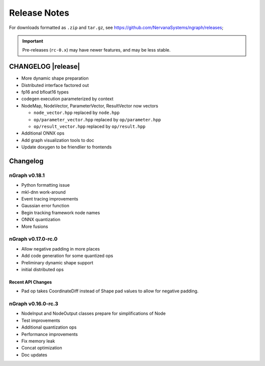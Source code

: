 .. ngraph/release-notes:

Release Notes
#############

For downloads formatted as ``.zip`` and ``tar.gz``, see https://github.com/NervanaSystems/ngraph/releases; 

.. important:: Pre-releases (``rc-0.x``) may have newer features, and may be 
   less stable.  

CHANGELOG |release|
===================

+ More dynamic shape preparation
+ Distributed interface factored out
+ fp16 and bfloat16 types
+ codegen execution parameterized by context
+ NodeMap, NodeVector, ParameterVector, ResultVector now vectors
  
  - ``node_vector.hpp`` replaced by ``node.hpp``
  - ``op/parameter_vector.hpp`` replaced by ``op/parameter.hpp``
  - ``op/result_vector.hpp`` replaced by ``op/result.hpp``

+ Additional ONNX ops
+ Add graph visualization tools to doc
+ Update doxygen to be friendlier to frontends


Changelog 
=========


nGraph v0.18.1
--------------

+ Python formatting issue
+ mkl-dnn work-around
+ Event tracing improvements
+ Gaussian error function
+ Begin tracking framework node names
+ ONNX quantization
+ More fusions


nGraph v0.17.0-rc.0
-------------------

+ Allow negative padding in more places
+ Add code generation for some quantized ops
+ Preliminary dynamic shape support
+ initial distributed ops

Recent API Changes
~~~~~~~~~~~~~~~~~~

+ Pad op takes CoordinateDiff instead of Shape pad values to allow for negative padding.


nGraph v0.16.0-rc.3
-------------------

+ NodeInput and NodeOutput classes prepare for simplifications of Node
+ Test improvements
+ Additional quantization ops
+ Performance improvements
+ Fix memory leak
+ Concat optimization
+ Doc updates
